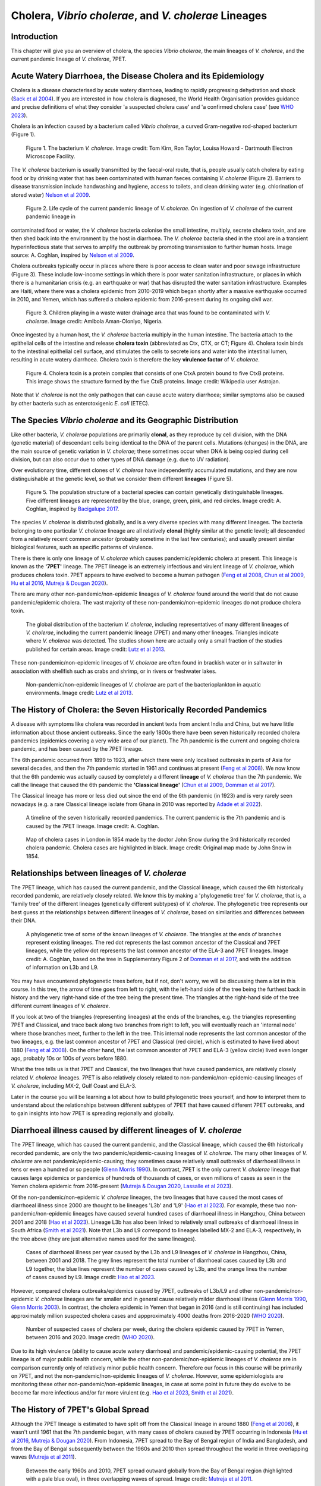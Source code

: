 Cholera, *Vibrio cholerae*, and *V. cholerae* Lineages
======================================================

Introduction
------------

This chapter will give you an overview of cholera, the species *Vibrio cholerae*, the main lineages of *V. cholerae*, and the current pandemic lineage of *V. cholerae*, 7PET.

Acute Watery Diarrhoea, the Disease Cholera and its Epidemiology
----------------------------------------------------------------

Cholera is a disease characterised by acute watery diarrhoea, leading to rapidly progressing dehydration and shock (`Sack et al 2004`_).
If you are interested in how cholera is diagnosed, the World Health Organisation provides guidance and 
precise definitions of what they consider 'a suspected cholera case' and 'a confirmed cholera case' (see `WHO 2023`_).

.. _Sack et al 2004: https://pubmed.ncbi.nlm.nih.gov/14738797/

.. _WHO 2023: https://www.gtfcc.org/wp-content/uploads/2023/02/gtfcc-public-health-surveillance-for-cholera-interim-guidance.pdf

Cholera is an infection caused by a bacterium called *Vibrio cholerae*, a curved Gram-negative rod-shaped bacterium (Figure 1).

.. figure:: Vibrio_cholerae.jpg
  :width: 350

  Figure 1. The bacterium *V. cholerae*. Image credit: Tom Kirn, Ron Taylor, Louisa Howard - Dartmouth Electron Microscope Facility.

The *V. cholerae* bacterium is usually transmitted by the faecal-oral route, that is, 
people usually catch cholera by eating food or by drinking water that has been contaminated
with human faeces containing *V. cholerae* (Figure 2). Barriers to disease transmission include
handwashing and hygiene, access to toilets, and clean drinking water (e.g. chlorination of stored water) `Nelson et al 2009`_. 

.. figure:: 7PET_Lifecycle.png
  :width: 800

  Figure 2. Life cycle of the current pandemic lineage of *V. cholerae*. On ingestion of *V. cholerae* of the current pandemic lineage in 
contaminated food or water, the *V. cholerae* bacteria colonise the small intestine, multiply, secrete cholera toxin, and are then
shed back into the environment by the host in diarrhoea. The *V. cholerae* bacteria shed in the stool are in a transient hyperinfectious
state that serves to amplify the outbreak by promoting transmission to further human hosts. Image source: A. Coghlan, inspired by
`Nelson et al 2009`_. 

.. _Nelson et al 2009: https://pubmed.ncbi.nlm.nih.gov/19756008/

Cholera outbreaks typically occur in places where there is poor access
to clean water and poor sewage infrastructure (Figure 3). These include low-income settings in which there is poor water sanitation infrastructure, 
or places in which there is a humanitarian crisis (e.g. an earthquake or war) that has disrupted the water sanitation infrastructure.
Examples are Haiti, where there was a cholera epidemic from 2010-2019 which began shortly after a massive earthquake occurred in 2010, 
and Yemen, which has suffered a cholera epidemic from 2016-present during its ongoing civil war. 

.. figure:: Wastewater.jpg
  :width: 350

  Figure 3. Children playing in a waste water drainage area that was found to be contaminated with *V. cholerae*. Image credit: Amibola Aman-Oloniyo, Nigeria.

Once ingested by a human host, the *V. cholerae* bacteria multiply in the human intestine. The
bacteria attach to the epithelial cells of the intestine and release **cholera toxin** (abbreviated as Ctx, CTX, or CT; Figure 4). Cholera toxin 
binds to the intestinal epithelial cell surface, and stimulates the cells to secrete ions and water into
the intestinal lumen, resulting in acute watery diarrhoea. Cholera toxin is therefore the key **virulence factor** 
of *V. cholerae*. 

.. figure:: CholeraToxin.jpg
  :width: 450

  Figure 4. Cholera toxin is a protein complex that consists of one CtxA protein bound to five CtxB proteins. This image shows the structure formed by the five CtxB proteins. Image credit: Wikipedia user Astrojan.

Note that *V. cholerae* is not the only pathogen that can cause acute watery diarrhoea; similar symptoms also be caused by other bacteria
such as enterotoxigenic *E. coli* (ETEC). 

The Species *Vibrio cholerae* and its Geographic Distribution
------------------------------------------------------------- 

Like other bacteria, *V. cholerae* populations are primarily **clonal**, as they reproduce by cell division, with the
DNA (genetic material) of descendant cells being identical to the DNA of the parent cells. Mutations (changes) in the DNA, are
the main source of genetic variation in *V. cholerae*; these sometimes occur when DNA is being copied during cell division, but
can also occur due to other types of DNA damage (e.g. due to UV radiation).

Over evolutionary time, different clones of *V. cholerae* have independently accumulated
mutations, and they are now distinguishable at the genetic level, so that we consider them different **lineages** (Figure 5). 

.. figure:: ClonalSpecies.png
  :width: 150

  Figure 5. The population structure of a bacterial species can contain genetically distinguishable lineages. Five different lineages are represented by the blue, orange, green, pink, and red circles. Image credit: A. Coghlan, inspired by `Bacigalupe 2017`_.

.. _Bacigalupe 2017: https://era.ed.ac.uk/handle/1842/31266

The species *V. cholerae* is distributed globally, and is a very diverse species with many different lineages.
The bacteria belonging to one particular *V. cholerae* lineage are all relatively **clonal** (highly similar at the genetic level);  
all descended from a relatively recent common ancestor (probably sometime in the last few centuries); and
usually present similar biological features, such as specific patterns of virulence. 

There is there is only one lineage of *V. cholerae* which causes pandemic/epidemic cholera at present.
This lineage is known as the **'7PET'** lineage. 
The 7PET lineage is an extremely infectious and virulent lineage of *V. cholerae*, which produces
cholera toxin. 7PET appears to have evolved to become a 
human pathogen (`Feng et al 2008`_, `Chun et al 2009`_, `Hu et al 2016`_, `Mutreja & Dougan 2020`_).

There are many other non-pandemic/non-epidemic lineages of *V. cholerae* found around the world that do not cause pandemic/epidemic
cholera. The vast majority of these non-pandemic/non-epidemic lineages do not produce cholera toxin.

.. figure:: GlobalDistribution.jpg
  :width: 650

  The global distribution of the bacterium *V. cholerae*, including representatives of many different lineages of *V. cholerae*, including the current pandemic lineage (7PET) and many other lineages. Triangles indicate where *V. cholerae* was detected. The studies shown here are actually only a small fraction of the studies published for certain areas. Image credit: `Lutz et al 2013`_.

These non-pandemic/non-epidemic lineages of *V. cholerae* are often found in brackish water or in saltwater in association with shellfish such as crabs and shrimp, or in rivers or freshwater lakes. 

.. _Chun et al 2009: https://pubmed.ncbi.nlm.nih.gov/19720995/

.. _Feng et al 2008: https://pubmed.ncbi.nlm.nih.gov/19115014/

.. _Hu et al 2016: https://pubmed.ncbi.nlm.nih.gov/27849586/

.. _Mutreja & Dougan 2020: https://pubmed.ncbi.nlm.nih.gov/31345641/

.. figure:: VibrioCholeraeInSea.jpg
  :width: 750

  Non-pandemic/non-epidemic lineages of *V. cholerae* are part of the bacterioplankton in aquatic environments. Image credit: `Lutz et al 2013`_.

.. _Lutz et al 2013: https://pubmed.ncbi.nlm.nih.gov/24379807/

The History of Cholera: the Seven Historically Recorded Pandemics
-----------------------------------------------------------------

A disease with symptoms like cholera was recorded in ancient texts from ancient India and China, but we have
little information about those ancient outbreaks.
Since the early 1800s there have been seven historically recorded cholera pandemics (epidemics covering a very wide
area of our planet). The 7th pandemic is the current
and ongoing cholera pandemic, and has been caused by the 7PET lineage.

The 6th pandemic occurred from 1899 to 1923, after which there were only localised outbreaks in parts of Asia for several decades,
and then the 7th pandemic started in 1961 and continues at present (`Feng et al 2008`_). 
We now know that the 6th pandemic  
was actually caused by completely a different **lineage** of *V. cholerae* than the 7th pandemic. 
We call the lineage that caused the 6th pandemic the **'Classical lineage'** (`Chun et al 2009`_, `Domman et al 2017`_). 

.. _Domman et al 2017: https://pubmed.ncbi.nlm.nih.gov/29123068/

.. _Chun et al 2009: https://pubmed.ncbi.nlm.nih.gov/19720995/

The Classical lineage has more or less died out since the end of the 6th pandemic (in 1923) 
and is very rarely seen nowadays (e.g. a rare Classical lineage isolate 
from Ghana in 2010 was reported by `Adade et al 2022`_). 

.. _Dorman 2020: https://www.sanger.ac.uk/theses/md25-thesis.pdf

.. _Adade et al 2022: https://pubmed.ncbi.nlm.nih.gov/36312941/

.. _Feng et al 2008: https://pubmed.ncbi.nlm.nih.gov/19115014/  

.. figure:: SevenPandemics.png
  :width: 650

  A timeline of the seven historically recorded pandemics. The current pandemic is the 7th pandemic and is caused by the 7PET lineage. Image credit: A. Coghlan.

.. figure:: SnowCholeraMap.jpg
  :width: 500
  
  Map of cholera cases in London in 1854 made by the doctor John Snow during the 3rd historically recorded cholera pandemic. Cholera cases are highlighted in black. Image credit: Original map made by John Snow in 1854.

Relationships between lineages of *V. cholerae*
-----------------------------------------------

The 7PET lineage, which has caused the current pandemic, and the Classical lineage, which caused the 6th historically
recorded pandemic, are relatively closely related. We know this by making a 'phylogenetic tree' for *V. cholerae*, that is, a
'family tree' of the different lineages (genetically different subtypes) of *V. cholerae*. 
The phylogenetic tree represents our best guess at the relationships between different lineages of *V. cholerae*, based on similarities and
differences between their DNA.

.. _Domman et al 2017: https://pubmed.ncbi.nlm.nih.gov/29123068/

.. figure:: Lineages.png
  :width: 400

  A phylogenetic tree of some of the known lineages of *V. cholerae*. The triangles at the ends of branches represent existing lineages. The red dot represents the last common ancestor of the Classical and 7PET lineages, while the yellow dot represents the last common ancestor of the ELA-3 and 7PET lineages. Image credit: A. Coghlan, based on the tree in Supplementary Figure 2 of `Domman et al 2017`_, and with the addition of information on L3b and L9.

You may have encountered phylogenetic trees before, but if not, don't worry, we will be discussing them a lot in this course.
In this tree, the arrow of time goes from left to right, with the left-hand side of the tree being the furthest back in history and the
very right-hand side of the tree being the present time. The triangles at the right-hand side of the tree different current lineages of *V. cholerae*.

If you look at two of the triangles (representing lineages) at the ends of the branches, e.g. the triangles representing 7PET and Classical, and trace
back along two branches from right to left, you will eventually reach an 'internal node' where those branches meet, further to the left in the tree. This internal
node represents the last common ancestor of the two lineages, e.g.
the last common ancestor of 7PET and Classical (red circle), which is estimated to have lived about 1880 (`Feng et al 2008`_). On the other hand,
the last common ancestor of 7PET and ELA-3 (yellow circle) lived even longer ago, probably 10s or 100s of years before 1880.

.. _Feng et al 2008: https://pubmed.ncbi.nlm.nih.gov/19115014/

What the tree tells us is that 7PET and Classical, the two lineages that have caused pandemics, are relatively closely related *V. cholerae* lineages. 
7PET is also relatively closely related to non-pandemic/non-epidemic-causing lineages of *V. cholerae*, including MX-2, Gulf Coast and ELA-3. 

Later in the course you will be learning a lot about how to build phylogenetic trees yourself, and how to interpret
them to understand about the relationships between different subtypes of 7PET that have caused different 7PET outbreaks, and to
gain insights into how 7PET is spreading regionally and globally. 

Diarrhoeal illness caused by different lineages of *V. cholerae*
----------------------------------------------------------------

The 7PET lineage, which has caused the current pandemic, and the Classical lineage, which caused the 6th historically
recorded pandemic, are only the two pandemic/epidemic-causing lineages of *V. cholerae*. The many other
lineages of *V. cholerae* are not pandemic/epidemic-causing; they sometimes cause relatively small outbreaks of diarrhoeal illness in
tens or even a hundred or so people (`Glenn Morris 1990`_). In contrast, 7PET is the only current *V. cholerae* lineage
that causes large epidemics or pandemics of hundreds of thousands of cases, or even millions of 
cases as seen in the Yemen cholera epidemic from 2016-present (`Mutreja & Dougan 2020`_, `Lassalle et al 2023`_). 

.. _Mutreja & Dougan 2020: https://pubmed.ncbi.nlm.nih.gov/31345641/

.. _Glenn Morris 1990: https://pubmed.ncbi.nlm.nih.gov/2286218/

.. _Lassalle et al 2023: https://pubmed.ncbi.nlm.nih.gov/37770747/

Of the non-pandemic/non-epidemic *V. cholerae* lineages, the two lineages that have caused the most cases of diarrhoeal illness
since 2000 are thought to be lineages 'L3b' and 'L9' (`Hao et al 2023`_). For example, these two non-pandemic/non-epidemic lineages
have caused several hundred cases of diarrhoeal illness in Hangzhou, China between 2001 and 2018 (`Hao et al 2023`_).
Lineage L3b has also been linked to relatively small outbreaks of diarrhoeal illness in South Africa (`Smith et al 2021`_). 
Note that L3b and L9 correspond to lineages labelled MX-2 and ELA-3, respectively, in the tree above (they are just alternative names used 
for the same lineages).  

.. _Hao et al 2023: https://pubmed.ncbi.nlm.nih.gov/37146742/

.. _Smith et al 2021: https://pubmed.ncbi.nlm.nih.gov/34670657/

.. figure:: L3b_Hangzhou.png
  :width: 600

  Cases of diarrhoeal illness per year caused by the L3b and L9 lineages of *V. cholerae* in Hangzhou, China, between 2001 and 2018. The grey lines represent the total number of diarrhoeal cases caused by L3b and L9 together, the blue lines represent the number of cases caused by L3b, and the orange lines the number of cases caused by L9. Image credit: `Hao et al 2023`_.

However, compared cholera outbreaks/epidemics caused by 7PET, outbreaks of L3b/L9 and other non-pandemic/non-epidemic
*V. cholerae* lineages are far smaller and in general cause relatively milder diarrhoeal illness (`Glenn Morris 1990`_, `Glenn Morris 2003`_).
In contrast, the cholera epidemic in Yemen that began in 2016 (and is still continuing) has included
approximately million suspected cholera cases and appproximately 4000 deaths from 2016-2020 (`WHO 2020`_).

.. _Glenn Morris 1990: https://pubmed.ncbi.nlm.nih.gov/2286218/

.. _Glenn Morris 2003: https://pubmed.ncbi.nlm.nih.gov/12856219/

.. _WHO 2020: https://applications.emro.who.int/docs/WHOEMCSR314E-eng.pdf

.. figure:: YemenCholera.png
  :width: 800

  Number of suspected cases of cholera per week, during the cholera epidemic caused by 7PET in Yemen, between 2016 and 2020. Image credit: (`WHO 2020`_). 

.. _WHO 2020: https://applications.emro.who.int/docs/WHOEMCSR314E-eng.pdf

Due to its high virulence (ability to cause acute watery diarrhoea) and pandemic/epidemic-causing potential, the 7PET lineage is of major public health concern,
while the other non-pandemic/non-epidemic lineages of *V. cholerae* are in comparison currently only of relatively minor public health concern.
Therefore our focus in this course will be primarily on 7PET, and not the non-pandemic/non-epidemic lineages of *V. cholerae*. 
However, some epidemiologists are monitoring these other non-pandemic/non-epidemic lineages, in case at some point in future they 
do evolve to be become far more infectious and/or far more virulent (e.g. `Hao et al 2023`_, `Smith et al 2021`_).

.. _Hao et al 2023: https://pubmed.ncbi.nlm.nih.gov/37146742/

.. _Smith et al 2021: https://pubmed.ncbi.nlm.nih.gov/34670657/

The History of 7PET's Global Spread
-----------------------------------

Although the 7PET lineage is estimated to have split off from the Classical lineage in around 1880 (`Feng et al 2008`_),
it wasn't until 1961 that the 7th pandemic began, with many cases of cholera caused by 7PET occurring in Indonesia (`Hu et al 2016`_, `Mutreja & Dougan 2020`_).
From Indonesia, 7PET spread to the Bay of Bengal region of India and Bangladesh, and from the Bay of Bengal subsequently between the 1960s and 2010 then spread 
throughout the world in three overlapping waves (`Mutreja et al 2011`_). 

.. _Feng et al 2008: https://pubmed.ncbi.nlm.nih.gov/19115014/

.. _Hu et al 2016: https://pubmed.ncbi.nlm.nih.gov/27849586/

.. _Mutreja & Dougan 2020: https://pubmed.ncbi.nlm.nih.gov/31345641/

.. _Mutreja et al 2011: https://pubmed.ncbi.nlm.nih.gov/21866102/

.. figure:: 7PET_Spread.jpg
  :width: 800

  Between the early 1960s and 2010, 7PET spread outward globally from the Bay of Bengal region (highlighted with a pale blue oval), in three overlapping waves of spread. Image credit: `Mutreja et al 2011`_.

.. _Mutreja et al 2011: https://pubmed.ncbi.nlm.nih.gov/21866102/

Since 2010, there have been further spread of 7PET, both within countries and regions, and between countries and continents. 
As mentioned above, cholera is spread by the faecal-oral route, and so the most likely explanation is that 7PET has been 
spread by human travel. 

.. figure:: GlobalCholera2023_2024.png
  :width: 800

  Cholera cases reported worldwide between April 2023 and May 2024. Image source: `ECDC`_ (accessed 18th July 2024).

.. _ECDC: https://www.ecdc.europa.eu/en/all-topics-z/cholera/surveillance-and-disease-data/cholera-monthly

In some regions of Asia and Africa, there are now cholera outbreaks every year, and so cholera is now considered 'endemic'.
These include countries around the Bay of Bengal such as India and Bangladesh. 
Note that the WHO has a technical definition of a 'cholera-endemic area': 'an area where confirmed cholera cases were 
detected during the last 3 years with evidence of local transmission (meaning the cases are not imported from elsewhere)' 
(`WHO 2024`_, accessed 18th July 2024). 

.. _WHO 2024: https://www.who.int/news-room/fact-sheets/detail/cholera

Note that we have use the terms 'outbreak', 'epidemic' rather loosely here, and not attempted to
provide precise medical or epidemiological definitions. We recommend that you follow WHO guidelines and definitions;
the WHO provides detailed guidance on what it considers to be an 'imported cholera case', a 'locally acquired cholera case', a 'suspected cholera outbreak',
a 'probable cholera outbreak', a 'confirmed cholera outbreak' (see `WHO 2023`_).

.. _WHO 2023: https://www.gtfcc.org/wp-content/uploads/2023/02/gtfcc-public-health-surveillance-for-cholera-interim-guidance.pdf

The *V. cholerae* Genome and Whole-Genome Sequencing (WGS) of *V. cholerae*
---------------------------------------------------------------------------

Just as for us humans, the genetic material of *V. cholerae* consists of DNA.
The DNA of *V. cholerae* contains all the genetic instructions specifying the development of a *V. cholerae* cell. 

You may be already familiar with the structure of DNA, a famous molecule with a double helix structure. DNA molecules consist of two chains (also known as 'strands') of
smaller molecules called 'nucleotides'. Each nucleotide consists of three parts: a sugar called deoxyribose,
a phosphate group, and one of four 'bases'. The bases are thymine (abbreviated as 'T'), adenine ('A'), guanine ('G')
and cytosine ('C'). 

.. figure:: DNA_structure.jpg
  :width: 300

  A diagram of the structure of DNA, showing the sugar phosphate backbone and base-pairs. The sugars and phosphates form the backbone of the double helix. Image credit: National Human Genome Research Institute, Public domain, via Wikimedia Commons.

The bases in the two strands of a DNA double helix are 'complementary' to each other: that is, T pairs with
A and G pairs with C. Thus, if one strand has the sequence of bases TACGA, the other strand must have the sequence
of bases ATGCT. For convenience, one strand in a DNA double helix is called the 'forward' or '+' ('plus') strand, and the 
other strand the 'reverse' or '-' ('minus') strand.

The 'genome' of *V. cholerae* is the name we give to the set of all DNA molecules in a *V. cholerae* cell.
In each cell, the *V. cholerae* genome is organised into two circular 'chromosomes', each consisting of a long circular DNA molecule. 
In total the two circular chromosomes contain about 4 million base-pairs (4 Mb) of base-pairs, where Chromosome 1 is about 3 Mb 
and Chromosome 2 about 1 million base-pairs (1 Mb; `Heidelberg et al 2000`_). 

.. _Heidelberg et al 2000: https://pubmed.ncbi.nlm.nih.gov/10952301/

.. figure:: Chromosomes.png
  :width: 800

  A diagram showing the two circular chromosomes of *V. cholerae*, for a typical 7PET isolate. The outside circles in blue represent protein-coding genes on the forward and reverse strand of the DNA. Between them, the two chromosomes of *V. cholerae* include almost 4000 genes in a typical 7PET isolate from the 7PET lineage. Other key features of the chromosomes are highlighted as green boxes, where the green box labelled '5' is the 'CTX region' containing the two genes *ctxA* and *ctxB*, which encode the A and B subunits of the cholera toxin, respectively. Image source: `Mutreja & Dougan 2020`_.

.. _Mutreja & Dougan 2020: https://pubmed.ncbi.nlm.nih.gov/31345641/

When we talk about 'sequencing the genome' of an organism, we mean figuring out the sequence of
bases on the strands of its DNA molecules. 
Later in this course we will talk about different methods for sequencing DNA.

The first time that a *V. cholerae* isolate's genome was sequenced was in the year 2000, for a *V. cholerae* 7PET strain called N16961 
that was originally isolated in Bangladesh (`Heidelberg et al 2000`_).
Since the year 2000, the genomes of thousands of other *V. cholerae* isolates have been sequenced. There are quite a lot of small differences
between different *V. cholerae* isolates' genomes (that is, there is genetic variation within *V. cholerae*), 
but the majority of *V. cholerae* isolates have two circular chromosomes that together contain about 4 Mb of DNA. 

Genes of *V. cholerae*
----------------------

Each of the two chromosomes of *V. cholerae* includes many hundred of genes. In 
Each gene comprises a segment of its DNA, typically hundreds or thousands
of base-pairs in length. A very common type of gene is a protein-coding gene, which is a stretch of
DNA which encodes (specifies the production of) particular proteins. For example,
*ctxA* and *ctxB* are two *V. cholerae* genes that encode the CtxA and CtxB proteins, the two
proteins that form cholera toxin. In total the two *V. cholerae* chromosomes contain almost 4000 protein-coding genes in a typical isolate
from the 7PET lineage (`Heidelberg et al 2000`_). 

The *ctxA* and *ctxB* genes are usually found close together in the *V. cholerae* genome, in a region known as the **CTX region**. 
Practically 100% of 7PET isolates contain the CTX region in their chromosome, and so produce cholera toxin, and therefore cause a human 
host to suffer acute watery diarrhoea. Only a small number of non-pandemic/non-epidemic lineages of *V. cholerae*, most
of which are relatively closely related to 7PET (e.g. L3, L9, Gulf Coast, Classical; see above), have *ctxA* and *ctxB* genes (`Chun et al 2009`_, 
`Hao et al 2023`_).

.. _Heidelberg et al 2000: https://pubmed.ncbi.nlm.nih.gov/10952301/

.. _Chun et al 2009: https://pubmed.ncbi.nlm.nih.gov/19720995/

.. _Hao et al 2023: https://pubmed.ncbi.nlm.nih.gov/37146742/

.. figure:: CtxRegion.png
  :width: 550

  A diagram showing the CTX region of Chromosome 1 of 7PET strain N16961. The blue arrows represent genes. The *ctxA* and *ctxB* genes encode the A and B subunits, respectively, of the cholera toxin protein complex. Image source: A. Coghlan, based on information in `Pant et al 2020`_.

.. _Pant et al 2020: https://pubmed.ncbi.nlm.nih.gov/31272871/

Brief Summary
-------------

The key take-home messages of this chapter are:

* Cholera, a disease characterised by acute watery diarrhoea, is caused by ingestion of *Vibrio cholerae*
* Cholera toxin is the most important virulence factor of *V. cholerae*; cholera toxin triggers acute watery diarrhoea
* *V. cholerae* is distributed globally, and is a very diverse species with many different lineages 
* At present there is only one lineage that causes pandemic/epidemic cholera: 7PET, an extremely infectious and virulent lineage
* The genome of a typical 7PET isolate has 4 million base-pairs (4 Mb) of DNA, and contains about 4000 genes
* Practically all 7PET isolates have genes for cholera toxin (*ctxAB* genes)

Suggested Further Reading and Videos
------------------------------------

Suggested further reading to go with this chapter is the nice review by `Mutreja & Dougan 2020`_ on 'Molecular epidemiology and intercontinental spread of cholera'. 

.. _Mutreja & Dougan 2020: https://pubmed.ncbi.nlm.nih.gov/31345641/

You can also watch a talk on cholera and 7PET by Prof. Nick Thomson (Wellcome Sanger Institute, Cambridge, UK), which he
presented at a conference in January 2024. His talk (14 minutes long) is entitled `Understanding Health and Disease at a Global Scale`_.

.. _Understanding Health and Disease at a Global Scale: https://www.youtube.com/watch?v=iv0zfqSEFAg

Contact
-------

I will be grateful if you will send me (Avril Coghlan) corrections or suggestions for improvements to my email address alc@sanger.ac.uk

Acknowledgements
----------------

Contributors to this course: Avril Coghlan, Matt Dorman, Ismail Bashir, Nick Thomson. 


